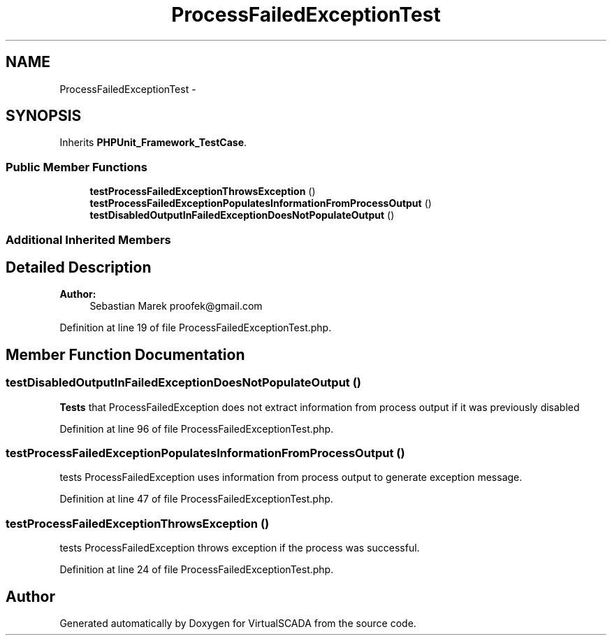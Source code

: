 .TH "ProcessFailedExceptionTest" 3 "Tue Apr 14 2015" "Version 1.0" "VirtualSCADA" \" -*- nroff -*-
.ad l
.nh
.SH NAME
ProcessFailedExceptionTest \- 
.SH SYNOPSIS
.br
.PP
.PP
Inherits \fBPHPUnit_Framework_TestCase\fP\&.
.SS "Public Member Functions"

.in +1c
.ti -1c
.RI "\fBtestProcessFailedExceptionThrowsException\fP ()"
.br
.ti -1c
.RI "\fBtestProcessFailedExceptionPopulatesInformationFromProcessOutput\fP ()"
.br
.ti -1c
.RI "\fBtestDisabledOutputInFailedExceptionDoesNotPopulateOutput\fP ()"
.br
.in -1c
.SS "Additional Inherited Members"
.SH "Detailed Description"
.PP 

.PP
\fBAuthor:\fP
.RS 4
Sebastian Marek proofek@gmail.com 
.RE
.PP

.PP
Definition at line 19 of file ProcessFailedExceptionTest\&.php\&.
.SH "Member Function Documentation"
.PP 
.SS "testDisabledOutputInFailedExceptionDoesNotPopulateOutput ()"
\fBTests\fP that ProcessFailedException does not extract information from process output if it was previously disabled 
.PP
Definition at line 96 of file ProcessFailedExceptionTest\&.php\&.
.SS "testProcessFailedExceptionPopulatesInformationFromProcessOutput ()"
tests ProcessFailedException uses information from process output to generate exception message\&. 
.PP
Definition at line 47 of file ProcessFailedExceptionTest\&.php\&.
.SS "testProcessFailedExceptionThrowsException ()"
tests ProcessFailedException throws exception if the process was successful\&. 
.PP
Definition at line 24 of file ProcessFailedExceptionTest\&.php\&.

.SH "Author"
.PP 
Generated automatically by Doxygen for VirtualSCADA from the source code\&.
